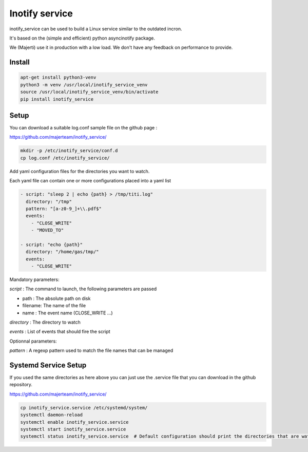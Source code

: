 Inotify service
=================

inotify_service can be used to build a Linux service similar to the outdated incron.

It's based on the (simple and efficient) python asyncinotify package.

We (Majerti) use it in production with a low load. We don't have any feedback on performance to provide.

Install
----------

.. code-block:: command

    apt-get install python3-venv
    python3 -m venv /usr/local/inotify_service_venv
    source /usr/local/inotify_service_venv/bin/activate
    pip install inotify_service

Setup
-------

You can download a suitable log.conf sample file on the github page :

https://github.com/majerteam/inotify_service/


.. code-block:: command

    mkdir -p /etc/inotify_service/conf.d
    cp log.conf /etc/inotify_service/


Add yaml configuration files for the directories you want to watch.

Each yaml file can contain one or more configurations placed into a yaml list

.. code-block:: yaml

    - script: "sleep 2 | echo {path} > /tmp/titi.log"
      directory: "/tmp"
      pattern: "[a-z0-9_]+\\.pdf$"
      events:
        - "CLOSE_WRITE"
        - "MOVED_TO"

    - script: "echo {path}"
      directory: "/home/gas/tmp/"
      events:
        - "CLOSE_WRITE"


Mandatory parameters:

*script* : The command to launch, the following parameters are passed

- path : The absolute path on disk
- filename: The name of the file
- name : The event name (CLOSE_WRITE ...)

*directory* : The directory to watch

*events* : List of events that should fire the script

Optionnal parameters:

*pattern* : A regexp pattern used to match the file names that can be managed


Systemd Service Setup
------------------------

If you used the same directories as here above you can just use the .service file that you can download in the github repository.

https://github.com/majerteam/inotify_service/

.. code-block:: command

    cp inotify_service.service /etc/systemd/system/
    systemctl daemon-reload
    systemctl enable inotify_service.service
    systemctl start inotify_service.service
    systemctl status inotify_service.service  # Default configuration should print the directories that are watched
